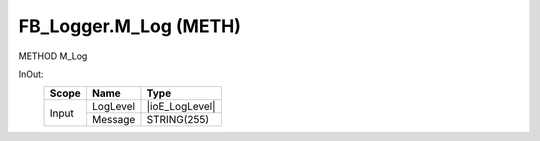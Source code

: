 .. first line of object.rst template
.. first line of pou-object.rst template
.. first line of meth-object.rst template
.. <% set key = ".fld-Logger.FB_Logger.M_Log" %>
.. _`.fld-Logger.FB_Logger.M_Log`:
.. <% merge "object.Defines" %>
.. <% endmerge  %>


.. _`FB_Logger.M_Log`:

FB_Logger.M_Log (METH)
----------------------

METHOD M_Log



.. <% merge "object.Doc" %>

.. todo:: Please add documentation for method: FB_Logger.M_Log

.. <% endmerge  %>

.. <% merge "object.iotbl" %>



InOut:
    +-------+----------+----------------+
    | Scope | Name     | Type           |
    +=======+==========+================+
    | Input | LogLevel | |ioE_LogLevel| |
    +       +----------+----------------+
    |       | Message  | STRING(255)    |
    +-------+----------+----------------+

.. |ioE_LogLevel| replace:: :ref:`E_LogLevel<E_LogLevel>`


.. <% endmerge  %>

.. last line of meth-object.rst template
.. last line of pou-object.rst template
.. last line of object.rst template



